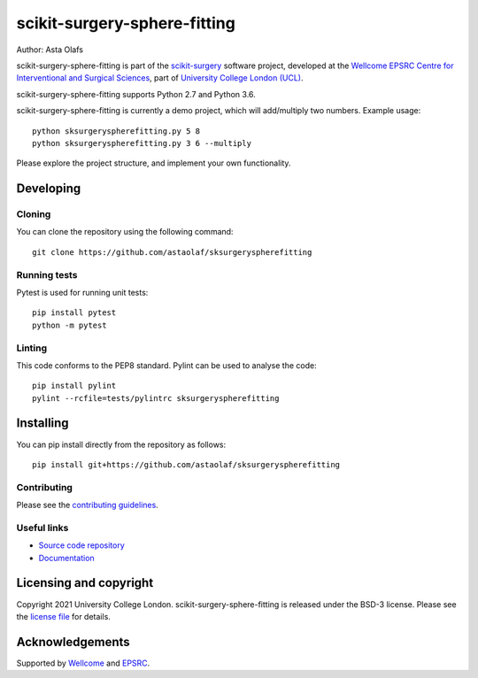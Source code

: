 scikit-surgery-sphere-fitting
===============================

.. image:: https://github.com/astaolaf/sksurgeryspherefitting/raw/master/project-icon.png
   :height: 128px
   :width: 128px
   :target: https://github.com/astaolaf/sksurgeryspherefitting
   :alt: Logo

.. image:: https://github.com/astaolaf/sksurgeryspherefitting/badges/master/build.svg
   :target: https://github.com/astaolaf/sksurgeryspherefitting/pipelines
   :alt: GitLab-CI test status

.. image:: https://github.com/astaolaf/sksurgeryspherefitting/badges/master/coverage.svg
    :target: https://github.com/astaolaf/sksurgeryspherefitting/commits/master
    :alt: Test coverage

.. image:: https://readthedocs.org/projects/sksurgeryspherefitting/badge/?version=latest
    :target: http://sksurgeryspherefitting.readthedocs.io/en/latest/?badge=latest
    :alt: Documentation Status



Author: Asta Olafs

scikit-surgery-sphere-fitting is part of the `scikit-surgery`_ software project, developed at the `Wellcome EPSRC Centre for Interventional and Surgical Sciences`_, part of `University College London (UCL)`_.

scikit-surgery-sphere-fitting supports Python 2.7 and Python 3.6.

scikit-surgery-sphere-fitting is currently a demo project, which will add/multiply two numbers. Example usage:

::

    python sksurgeryspherefitting.py 5 8
    python sksurgeryspherefitting.py 3 6 --multiply

Please explore the project structure, and implement your own functionality.

Developing
----------

Cloning
^^^^^^^

You can clone the repository using the following command:

::

    git clone https://github.com/astaolaf/sksurgeryspherefitting


Running tests
^^^^^^^^^^^^^
Pytest is used for running unit tests:
::

    pip install pytest
    python -m pytest


Linting
^^^^^^^

This code conforms to the PEP8 standard. Pylint can be used to analyse the code:

::

    pip install pylint
    pylint --rcfile=tests/pylintrc sksurgeryspherefitting


Installing
----------

You can pip install directly from the repository as follows:

::

    pip install git+https://github.com/astaolaf/sksurgeryspherefitting



Contributing
^^^^^^^^^^^^

Please see the `contributing guidelines`_.


Useful links
^^^^^^^^^^^^

* `Source code repository`_
* `Documentation`_


Licensing and copyright
-----------------------

Copyright 2021 University College London.
scikit-surgery-sphere-fitting is released under the BSD-3 license. Please see the `license file`_ for details.


Acknowledgements
----------------

Supported by `Wellcome`_ and `EPSRC`_.


.. _`Wellcome EPSRC Centre for Interventional and Surgical Sciences`: http://www.ucl.ac.uk/weiss
.. _`source code repository`: https://github.com/astaolaf/sksurgeryspherefitting
.. _`Documentation`: https://sksurgeryspherefitting.readthedocs.io
.. _`scikit-surgery`: https://github.com/UCL/scikit-surgery/wiki
.. _`University College London (UCL)`: http://www.ucl.ac.uk/
.. _`Wellcome`: https://wellcome.ac.uk/
.. _`EPSRC`: https://www.epsrc.ac.uk/
.. _`contributing guidelines`: https://github.com/astaolaf/sksurgeryspherefitting/blob/master/CONTRIBUTING.rst
.. _`license file`: https://github.com/astaolaf/sksurgeryspherefitting/blob/master/LICENSE

